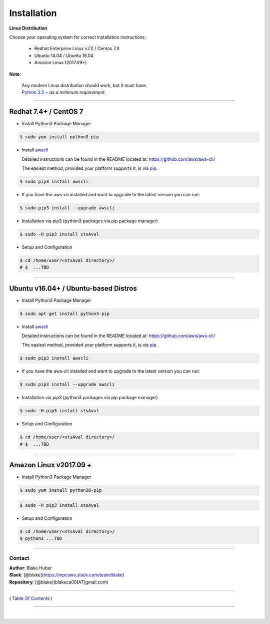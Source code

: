 ===========================
 Installation
===========================

**Linux Distribution**

Choose your operating system for correct installation instructions:

   -  Redhat Enterprise Linux v7.X / Centos 7.X
   -  Ubuntu 14.04 / Ubuntu 16.04
   -  Amazon Linux (2017.09+)

**Note**:

    | Any modern Linux distribution should work, but it must have
    | `Python 3.5 + <http://www.python.org>`_ *as a minimum requirement*.

------------

Redhat 7.4+ / CentOS 7
***********************

-  Install Python3 Package Manager

.. code:: bash

        $ sudo yum install python3-pip

-  Install `awscli <https://github.com/aws/aws-cli/>`__

   Detailed instructions can be found in the README located at:
   https://github.com/aws/aws-cli/

   The easiest method, provided your platform supports it, is via
   `pip <http://www.pip-installer.org/en/latest>`__.

.. code:: bash

        $ sudo pip3 install awscli

-  If you have the aws-cli installed and want to upgrade to the latest
   version you can run:

.. code:: bash

        $ sudo pip3 install --upgrade awscli

-  Installation via pip3 (python3 packages via pip package manager)

.. code:: bash

        $ sudo -H pip3 install stsAval

-  Setup and Configuration

.. code:: bash

        $ cd /home/user/<stsAval directory>/
        # $  ...TBD


------------------

Ubuntu v16.04+ / Ubuntu-based Distros
**************************************

-  Install Python3 Package Manager

.. code:: bash

        $ sudo apt-get install python3-pip

-  Install `awscli <https://github.com/aws/aws-cli/>`__

   Detailed instructions can be found in the README located at:
   https://github.com/aws/aws-cli/

   The easiest method, provided your platform supports it, is via
   `pip <http://www.pip-installer.org/en/latest>`__.

.. code:: bash

        $ sudo pip3 install awscli

-  If you have the aws-cli installed and want to upgrade to the latest
   version you can run:

.. code:: bash

        $ sudo pip3 install --upgrade awscli

-  Installation via pip3 (python3 packages via pip package manager)

.. code:: bash

        $ sudo -H pip3 install stsAval

-  Setup and Configuration

.. code:: bash

        $ cd /home/user/<stsAval directory>/
        # $  ...TBD


------------------

Amazon Linux v2017.09 +
***********************

-  Install Python3 Package Manager

.. code:: bash

        $ sudo yum install python36-pip

.. code:: bash

        $ sudo -H pip3 install stsAval

-  Setup and Configuration

.. code:: bash

        $ cd /home/user/<stsAval directory>/
        $ python3 ...TBD



--------------

Contact
~~~~~~~~~~~~~~~~~~~~~~~~

| **Author**: Blake Huber
| **Slack**: [@blake](https://mpcaws.slack.com/team/blake)
| **Repository**: [@blake](blakeca00[AT]gmail.com)

--------------

( `Table Of Contents <./index.html>`__ )

-----------------

|
